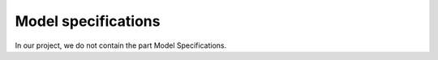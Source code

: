 .. _model_specifications:

********************
Model specifications
********************

In our project, we do not contain the part Model Specifications.